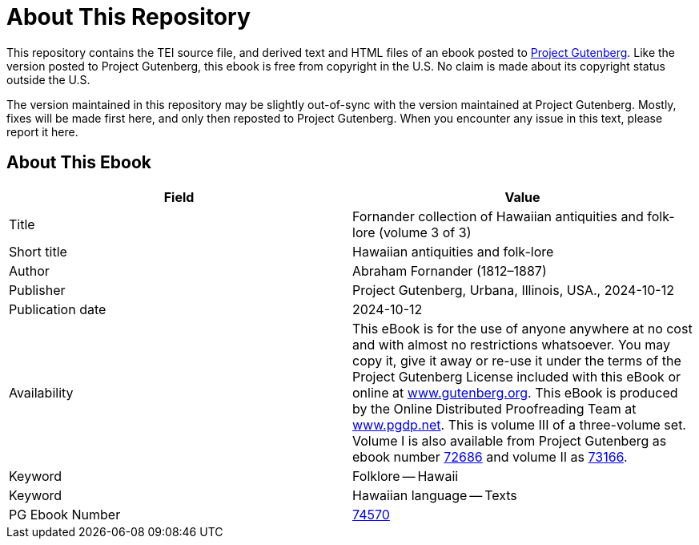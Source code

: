 = About This Repository

This repository contains the TEI source file, and derived text and HTML files of an ebook posted to https://www.gutenberg.org/[Project Gutenberg]. Like the version posted to Project Gutenberg, this ebook is free from copyright in the U.S. No claim is made about its copyright status outside the U.S.

The version maintained in this repository may be slightly out-of-sync with the version maintained at Project Gutenberg. Mostly, fixes will be made first here, and only then reposted to Project Gutenberg. When you encounter any issue in this text, please report it here.

== About This Ebook

|===
|Field |Value

|Title |Fornander collection of Hawaiian antiquities and folk-lore (volume 3 of 3)
|Short title |Hawaiian antiquities and folk-lore
|Author |Abraham Fornander (1812–1887)
|Publisher |Project Gutenberg, Urbana, Illinois, USA., 2024-10-12
|Publication date |2024-10-12
|Availability |This eBook is for the use of anyone anywhere at no cost and with almost no restrictions whatsoever. You may copy it, give it away or re-use it under the terms of the Project Gutenberg License included with this eBook or online at https://www.gutenberg.org/[www.gutenberg.org]. This eBook is produced by the Online Distributed Proofreading Team at https://www.pgdp.net/[www.pgdp.net]. This is volume III of a three-volume set. Volume I is also available from Project Gutenberg as ebook number https://www.gutenberg.org/ebooks/72686[72686] and volume II as https://www.gutenberg.org/ebooks/73166[73166].
|Keyword |Folklore -- Hawaii
|Keyword |Hawaiian language -- Texts
|PG Ebook Number |https://www.gutenberg.org/ebooks/74570[74570]
|===
